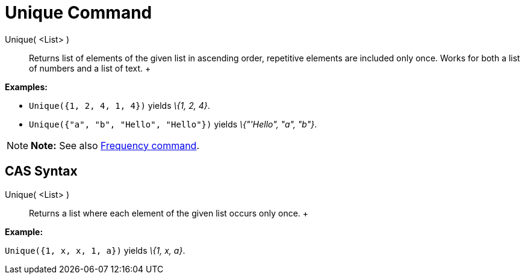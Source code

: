 = Unique Command

Unique( <List> )::
  Returns list of elements of the given list in ascending order, repetitive elements are included only once. Works for
  both a list of numbers and a list of text.
  +

[EXAMPLE]

====

*Examples:*

* `Unique({1, 2, 4, 1, 4})` yields _\{1, 2, 4}_.
* `Unique({"a", "b", "Hello", "Hello"})` yields _\{"'Hello", "a", "b"}_.

====

[NOTE]

====

*Note:* See also xref:/commands/Frequency_Command.adoc[Frequency command].

====

== [#CAS_Syntax]#CAS Syntax#

Unique( <List> )::
  Returns a list where each element of the given list occurs only once.
  +

[EXAMPLE]

====

*Example:*

`Unique({1, x, x, 1, a})` yields _\{1, x, a}_.

====
